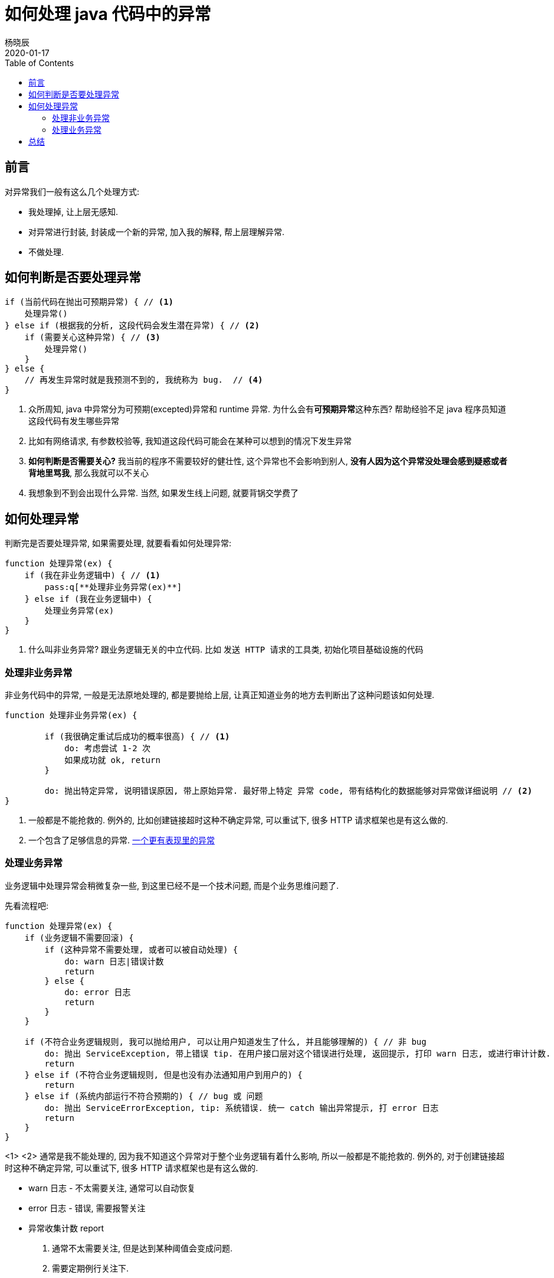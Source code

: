 = 如何处理 java 代码中的异常
杨晓辰
2020-01-17
:toc: left
:toclevels: 4
:icons: font
:jbake-sid: how-to-deal-with-java-exception
:jbake-type: post
:jbake-tags: java, exception, 异常
:jbake-status: published


== 前言

对异常我们一般有这么几个处理方式:

* 我处理掉, 让上层无感知.
* 对异常进行封装, 封装成一个新的异常, 加入我的解释, 帮上层理解异常.
* 不做处理.

== 如何判断是否要处理异常
[source, java]
----
if (当前代码在抛出可预期异常) { // <1>
    处理异常()
} else if (根据我的分析, 这段代码会发生潜在异常) { // <2>
    if (需要关心这种异常) { // <3>
        处理异常()
    }
} else {
    // 再发生异常时就是我预测不到的, 我统称为 bug.  // <4>
}
----
<1> 众所周知, java 中异常分为可预期(excepted)异常和 runtime 异常. 为什么会有**可预期异常**这种东西? 帮助经验不足 java 程序员知道这段代码有发生哪些异常
<2> 比如有网络请求, 有参数校验等, 我知道这段代码可能会在某种可以想到的情况下发生异常
<3> **如何判断是否需要关心?** 我当前的程序不需要较好的健壮性, 这个异常也不会影响到别人, **没有人因为这个异常没处理会感到疑惑或者背地里骂我**, 那么我就可以不关心
<4> 我想象到不到会出现什么异常. 当然, 如果发生线上问题, 就要背锅交学费了


== 如何处理异常

判断完是否要处理异常, 如果需要处理, 就要看看如何处理异常: 

[source, java]
----
function 处理异常(ex) {
    if (我在非业务逻辑中) { // <1> 
        pass:q[**处理非业务异常(ex)**]
    } else if (我在业务逻辑中) {
        处理业务异常(ex)
    }
}
----
<1> 什么叫非业务异常? 跟业务逻辑无关的中立代码. 比如 `发送 HTTP 请求的工具类`, `初始化项目基础设施的代码`

=== 处理非业务异常
非业务代码中的异常, 一般是无法原地处理的, 都是要抛给上层, 让真正知道业务的地方去判断出了这种问题该如何处理.

[source, java]
----
function 处理非业务异常(ex) {
    
        if (我很确定重试后成功的概率很高) { // <1>
            do: 考虑尝试 1-2 次
            如果成功就 ok, return
        } 

        do: 抛出特定异常, 说明错误原因, 带上原始异常. 最好带上特定 异常 code, 带有结构化的数据能够对异常做详细说明 // <2>
}
----
<1> 一般都是不能抢救的. 例外的, 比如创建链接超时这种不确定异常, 可以重试下, 很多 HTTP 请求框架也是有这么做的.
<2> 一个包含了足够信息的异常. link:http://blog.yangxiaochen.com/blog/design-and-thinking/expressive-exception-lib.html[一个更有表现里的异常]

=== 处理业务异常
业务逻辑中处理异常会稍微复杂一些, 到这里已经不是一个技术问题, 而是个业务思维问题了.

先看流程吧:


[source, java]
----
function 处理异常(ex) {
    if (业务逻辑不需要回滚) {
        if (这种异常不需要处理, 或者可以被自动处理) {
            do: warn 日志|错误计数
            return
        } else {
            do: error 日志
            return
        }
    }

    if (不符合业务逻辑规则, 我可以抛给用户, 可以让用户知道发生了什么, 并且能够理解的) { // 非 bug
        do: 抛出 ServiceException, 带上错误 tip. 在用户接口层对这个错误进行处理, 返回提示, 打印 warn 日志, 或进行审计计数.
        return
    } else if (不符合业务逻辑规则, 但是也没有办法通知用户到用户的) {
        return
    } else if (系统内部运行不符合预期的) { // bug 或 问题
        do: 抛出 ServiceErrorException, tip: 系统错误. 统一 catch 输出异常提示, 打 error 日志
        return
    }
}
----
<1>
<2> 通常是我不能处理的, 因为我不知道这个异常对于整个业务逻辑有着什么影响, 所以一般都是不能抢救的. 例外的, 对于创建链接超时这种不确定异常, 可以重试下, 很多 HTTP 请求框架也是有这么做的.



* warn 日志 - 不太需要关注, 通常可以自动恢复
* error 日志 - 错误, 需要报警关注
* 异常收集计数 report
1. 通常不太需要关注, 但是达到某种阈值会变成问题. 
2. 需要定期例行关注下.

== 总结
vr 带看
好赞